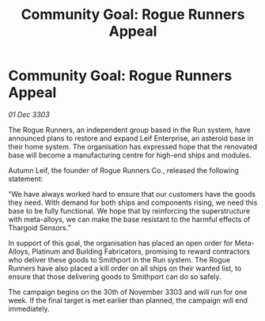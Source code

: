 :PROPERTIES:
:ID:       3fb046ba-6612-432a-90e2-983f69d7368e
:END:
#+title: Community Goal: Rogue Runners Appeal
#+filetags: :Thargoid:3303:galnet:

* Community Goal: Rogue Runners Appeal

/01 Dec 3303/

The Rogue Runners, an independent group based in the Run system, have announced plans to restore and expand Leif Enterprise, an asteroid base in their home system. The organisation has expressed hope that the renovated base will become a manufacturing centre for high-end ships and modules. 

Autumn Leif, the founder of Rogue Runners Co., released the following statement: 

“We have always worked hard to ensure that our customers have the goods they need. With demand for both ships and components rising, we need this base to be fully functional. We hope that by reinforcing the superstructure with meta-alloys, we can make the base resistant to the harmful effects of Thargoid Sensors.” 

In support of this goal, the organisation has placed an open order for Meta-Alloys, Platinum and Building Fabricators, promising to reward contractors who deliver these goods to Smithport in the Run system. The Rogue Runners have also placed a kill order on all ships on their wanted list, to ensure that those delivering goods to Smithport can do so safely. 

The campaign begins on the 30th of November 3303 and will run for one week. If the final target is met earlier than planned, the campaign will end immediately.

